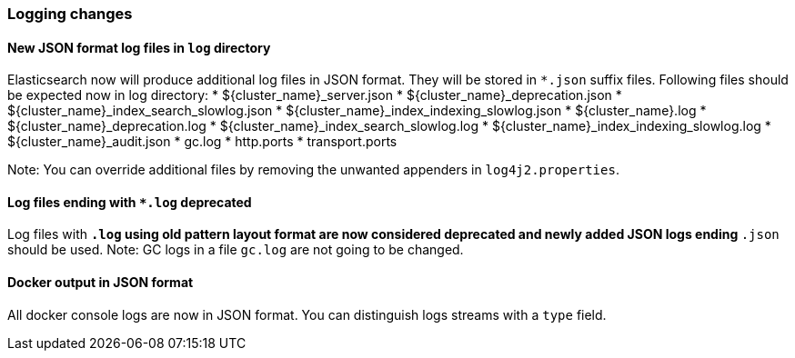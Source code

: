 [float]
[[breaking_70_logging_changes]]
=== Logging changes

[float]
==== New JSON format log files in `log` directory

Elasticsearch now will produce additional log files in JSON format. They will be stored in `*.json` suffix files.
Following files should be expected now in log directory:
* ${cluster_name}_server.json
* ${cluster_name}_deprecation.json
* ${cluster_name}_index_search_slowlog.json
* ${cluster_name}_index_indexing_slowlog.json
* ${cluster_name}.log
* ${cluster_name}_deprecation.log
* ${cluster_name}_index_search_slowlog.log
* ${cluster_name}_index_indexing_slowlog.log
* ${cluster_name}_audit.json
* gc.log
* http.ports
* transport.ports

Note: You can override additional files by removing the unwanted appenders in `log4j2.properties`.

[float]
==== Log files ending with `*.log` deprecated

Log files with `*.log` using old pattern layout format are now considered deprecated
and newly added JSON logs ending `*.json` should be used.
Note: GC logs in a file `gc.log` are not going to be changed.

[float]
==== Docker output in JSON format

All docker console logs are now in JSON format. You can distinguish logs streams with a `type` field.
